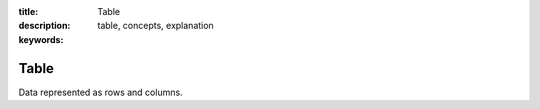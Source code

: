 :title: Table
:description: 
:keywords: table, concepts, explanation

.. _table_def:

Table
======

Data represented as rows and columns.